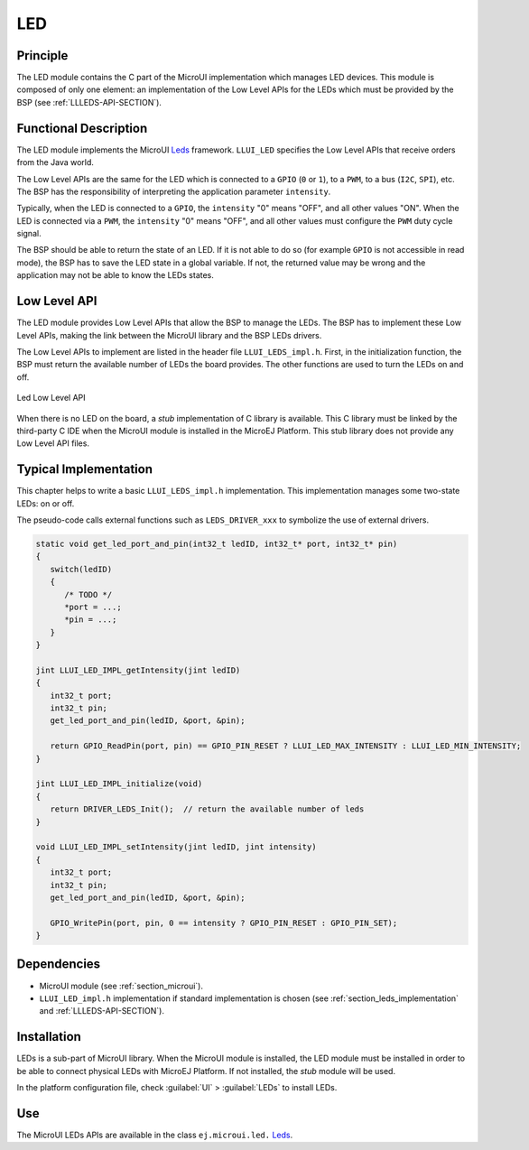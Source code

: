 .. _section_leds:

===
LED
===


Principle
=========

The LED module contains the C part of the MicroUI implementation which manages LED devices. This module is composed of only one element: an implementation of the Low Level APIs for the LEDs which must be provided by the BSP (see :ref:`LLLEDS-API-SECTION`).

.. _section_leds_implementation:

Functional Description
======================

The LED module implements the MicroUI `Leds`_ framework. ``LLUI_LED`` specifies the Low Level APIs that receive orders from the Java world.

The Low Level APIs are the same for the LED which is connected to a ``GPIO`` (``0`` or ``1``), to a ``PWM``, to a bus (``I2C``, ``SPI``), etc. The BSP has the responsibility of interpreting the application parameter ``intensity``.

Typically, when the LED is connected to a ``GPIO``, the ``intensity`` "0" means "OFF", and all other values "ON". When the LED is connected via a ``PWM``, the ``intensity`` "0" means "OFF", and all other values must configure the ``PWM`` duty cycle signal.

The BSP should be able to return the state of an LED. If it is not able to do so (for example ``GPIO`` is not accessible in read mode), the BSP has to save the LED state in a global variable. If not, the returned value may be wrong and the application may not be able to know the LEDs states.

.. _Leds: https://repository.microej.com/javadoc/microej_5.x/apis/ej/microui/led/Leds.html

.. _section_leds_llapi:

Low Level API
=============

The LED module provides Low Level APIs that allow the BSP to manage the LEDs. The BSP has to implement these Low Level APIs, making the link between the MicroUI library and the BSP LEDs drivers.

The Low Level APIs to implement are listed in the header file ``LLUI_LEDS_impl.h``. First, in the initialization function, the BSP must return the available number of LEDs the board provides. The other functions are used to turn the LEDs on and off.

.. figure:: images/ui_llapi_led.*
   :alt: MicroUI LED Low Level
   :width: 200px
   :align: center

   Led Low Level API

When there is no LED on the board, a *stub* implementation of C library is available. This C library must be linked by the third-party C IDE when the MicroUI module is installed in the MicroEJ Platform. This stub library does not provide any Low Level API files.

Typical Implementation
======================

This chapter helps to write a basic ``LLUI_LEDS_impl.h`` implementation.
This implementation manages some two-state LEDs: on or off.

The pseudo-code calls external functions such as ``LEDS_DRIVER_xxx`` to symbolize the use of external drivers.

.. code:: c

   static void get_led_port_and_pin(int32_t ledID, int32_t* port, int32_t* pin)
   {
      switch(ledID)
      {
         /* TODO */
         *port = ...;
         *pin = ...;
      }
   }	

   jint LLUI_LED_IMPL_getIntensity(jint ledID)
   {
      int32_t port;
      int32_t pin;
      get_led_port_and_pin(ledID, &port, &pin);

      return GPIO_ReadPin(port, pin) == GPIO_PIN_RESET ? LLUI_LED_MAX_INTENSITY : LLUI_LED_MIN_INTENSITY;
   }

   jint LLUI_LED_IMPL_initialize(void)
   {
      return DRIVER_LEDS_Init();  // return the available number of leds
   }

   void LLUI_LED_IMPL_setIntensity(jint ledID, jint intensity)
   {
      int32_t port;
      int32_t pin;
      get_led_port_and_pin(ledID, &port, &pin);

      GPIO_WritePin(port, pin, 0 == intensity ? GPIO_PIN_RESET : GPIO_PIN_SET);
   }

Dependencies
============

-  MicroUI module (see :ref:`section_microui`).

-  ``LLUI_LED_impl.h`` implementation if standard implementation is chosen (see :ref:`section_leds_implementation` and :ref:`LLLEDS-API-SECTION`).


.. _section_leds_installation:

Installation
============

LEDs is a sub-part of MicroUI library. When the MicroUI module is installed, the LED module must be installed in order to be able to connect physical LEDs with MicroEJ Platform. If not installed, the
*stub* module will be used.

In the platform configuration file, check :guilabel:`UI` > :guilabel:`LEDs` to install LEDs.

Use
===

The MicroUI LEDs APIs are available in the class ``ej.microui.led.`` `Leds`_.

..
   | Copyright 2008-2023, MicroEJ Corp. Content in this space is free 
   for read and redistribute. Except if otherwise stated, modification 
   is subject to MicroEJ Corp prior approval.
   | MicroEJ is a trademark of MicroEJ Corp. All other trademarks and 
   copyrights are the property of their respective owners.
